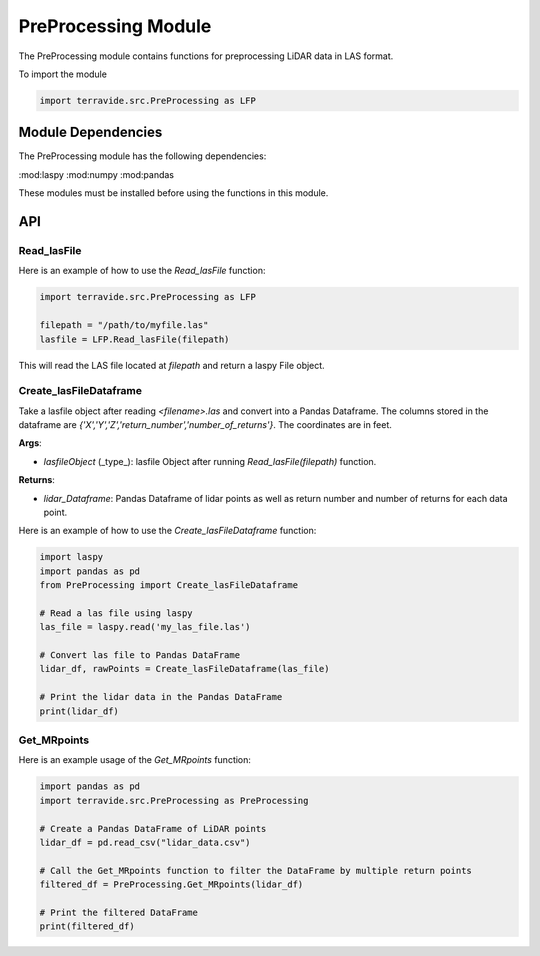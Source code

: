 PreProcessing Module
=====================

The PreProcessing module contains functions for preprocessing LiDAR data in LAS format.

To import the module

.. code-block:: python

    import terravide.src.PreProcessing as LFP

Module Dependencies
-------------------

The PreProcessing module has the following dependencies:

:mod:laspy
:mod:numpy
:mod:pandas

These modules must be installed before using the functions in this module.

API
---

Read_lasFile
~~~~~~~~~~~~

.. function:: Read_lasFile(filepath: str) -> laspy.File

   Reads a LAS file and returns a laspy File object.

   :param filepath: The path to the LAS file to be read.
   :type filepath: str

   :returns: A laspy File object.

Here is an example of how to use the `Read_lasFile` function:

.. code-block:: python

   import terravide.src.PreProcessing as LFP

   filepath = "/path/to/myfile.las"
   lasfile = LFP.Read_lasFile(filepath)

This will read the LAS file located at `filepath` and return a laspy File object.


Create_lasFileDataframe
~~~~~~~~~~~~~~~~~~~~~~~

.. function:: Create_lasFileDataframe(lasfileObject: laspy.File) -> pd.DataFrame

Take a lasfile object after reading `<filename>.las` and convert into a Pandas Dataframe. The columns stored in the dataframe are `{'X','Y','Z','return_number','number_of_returns'}`. The coordinates are in feet.

**Args**:

- `lasfileObject` (_type_): lasfile Object after running `Read_lasFile(filepath)` function.

**Returns**:

- `lidar_Dataframe`: Pandas Dataframe of lidar points as well as return number and number of returns for each data point.

Here is an example of how to use the `Create_lasFileDataframe` function:

.. code-block:: python

    import laspy
    import pandas as pd
    from PreProcessing import Create_lasFileDataframe

    # Read a las file using laspy
    las_file = laspy.read('my_las_file.las')

    # Convert las file to Pandas DataFrame
    lidar_df, rawPoints = Create_lasFileDataframe(las_file)

    # Print the lidar data in the Pandas DataFrame
    print(lidar_df)

Get_MRpoints
~~~~~~~~~~~~

.. function:: Get_MRpoints(lidar_Dataframe: pd.DataFrame) -> pd.DataFrame

   Filters Multiple Return points from a LiDAR DataFrame.

   :param lidar_Dataframe: A Pandas DataFrame containing lidar points and the number of returns for each point.
   :type lidar_Dataframe: pd.DataFrame

   :returns: A filtered Pandas DataFrame containing only the points with multiple returns.


Here is an example usage of the `Get_MRpoints` function:

.. code-block:: python

   import pandas as pd
   import terravide.src.PreProcessing as PreProcessing

   # Create a Pandas DataFrame of LiDAR points
   lidar_df = pd.read_csv("lidar_data.csv")

   # Call the Get_MRpoints function to filter the DataFrame by multiple return points
   filtered_df = PreProcessing.Get_MRpoints(lidar_df)

   # Print the filtered DataFrame
   print(filtered_df)

